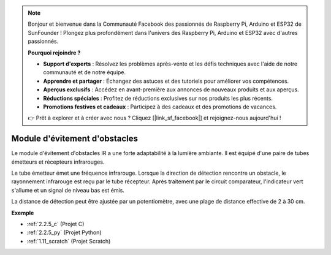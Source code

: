 .. note::

    Bonjour et bienvenue dans la Communauté Facebook des passionnés de Raspberry Pi, Arduino et ESP32 de SunFounder ! Plongez plus profondément dans l'univers des Raspberry Pi, Arduino et ESP32 avec d'autres passionnés.

    **Pourquoi rejoindre ?**

    - **Support d'experts** : Résolvez les problèmes après-vente et les défis techniques avec l'aide de notre communauté et de notre équipe.
    - **Apprendre et partager** : Échangez des astuces et des tutoriels pour améliorer vos compétences.
    - **Aperçus exclusifs** : Accédez en avant-première aux annonces de nouveaux produits et aux aperçus.
    - **Réductions spéciales** : Profitez de réductions exclusives sur nos produits les plus récents.
    - **Promotions festives et cadeaux** : Participez à des cadeaux et des promotions de vacances.

    👉 Prêt à explorer et à créer avec nous ? Cliquez [|link_sf_facebook|] et rejoignez-nous aujourd'hui !

.. _cpn_avoid_module:

Module d'évitement d'obstacles
===========================================

.. image:: img/2.2.5IR_Obstacle.png
   :width: 400
   :align: center

Le module d'évitement d'obstacles IR a une forte adaptabilité à la lumière ambiante. 
Il est équipé d'une paire de tubes émetteurs et récepteurs infrarouges.

Le tube émetteur émet une fréquence infrarouge. Lorsque la direction de détection rencontre un 
obstacle, le rayonnement infrarouge est reçu par le tube récepteur. Après traitement par le 
circuit comparateur, l'indicateur vert s'allume et un signal de niveau bas est émis.

La distance de détection peut être ajustée par un potentiomètre, avec une plage de distance effective de 2 à 30 cm.

.. image:: img/IR_module.png
    :width: 600
    :align: center

**Exemple**

* :ref:`2.2.5_c` (Projet C)
* :ref:`2.2.5_py` (Projet Python)
* :ref:`1.11_scratch` (Projet Scratch)

